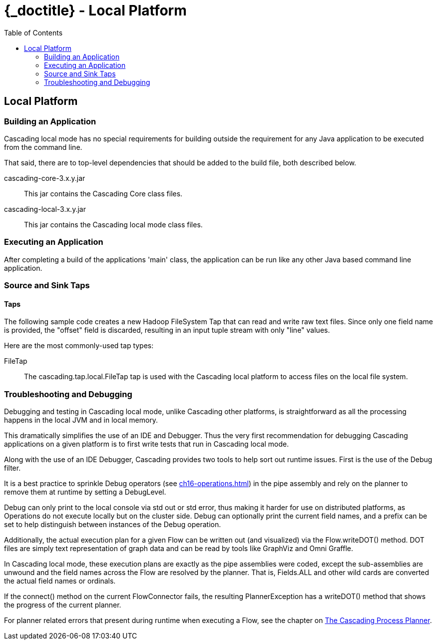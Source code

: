 :toc2:
:doctitle: {_doctitle} - Local Platform

[[local-platform]]
== Local Platform

[[building]]
=== Building an Application

Cascading local mode has no special requirements for building outside the
requirement for any Java application to be executed from the command line.

That said, there are to top-level dependencies that should be added to the
build file, both described below.

[code]+cascading-core-3.x.y.jar+::

This jar contains the Cascading Core class files.

cascading-local-3.x.y.jar::

This jar contains the Cascading local mode class files.

[[executing]]
=== Executing an Application

After completing a build of the applications 'main' class, the application
can be run like any other Java based command line application.

[[source-sink]]
=== Source and Sink Taps

==== Taps

The following sample code creates a new Hadoop FileSystem Tap that can read and
write raw text files. Since only one field name is provided, the "offset" field
is discarded, resulting in an input tuple stream with only "line" values.

Here are the most commonly-used tap types:

FileTap::

The [classname]+cascading.tap.local.FileTap+ tap is used with the Cascading
local platform to access files on the local file system.

[[debugging]]
=== Troubleshooting and Debugging

Debugging and testing in Cascading local mode, unlike Cascading other platforms,
is straightforward as all the processing happens in the local JVM and
in local memory.

This dramatically simplifies the use of an IDE and Debugger. Thus the very first
recommendation for debugging Cascading applications on a given platform is to
first write tests that run in Cascading local mode.

Along with the use of an IDE Debugger, Cascading provides two tools to help sort
out runtime issues. First is the use of the [classname]+Debug+ filter.

It is a best practice to sprinkle [classname]+Debug+ operators (see
<<ch16-operations.adoc#debug-function>>) in the pipe assembly and rely on the
planner to remove them at runtime by setting a [classname]+DebugLevel+.

[classname]+Debug+ can only print to the local console via std out or std error,
thus making it harder for use on distributed platforms, as Operations do not
execute locally but on the cluster side. [classname]+Debug+ can optionally print
the current field names, and a prefix can be set to help distinguish between
instances of the [classname]+Debug+ operation.

Additionally, the actual execution plan for a given Flow can be written out (and
visualized) via the Flow.writeDOT() method. DOT files are simply text
representation of graph data and can be read by tools like GraphViz and Omni
Graffle.

In Cascading local mode, these execution plans are exactly as the pipe
assemblies were coded, except the sub-assemblies are unwound and the field names
across the Flow are resolved by the planner. That is, [code]+Fields.ALL+ and
other wild cards are converted the actual field names or ordinals.

If the [methodname]+connect()+ method on the current [classname]+FlowConnector+
fails, the resulting [classname]+PlannerException+ has a
[methodname]+writeDOT()+ method that shows the progress of the current planner.

For planner related errors that present during runtime when executing a Flow,
see the chapter on <<ch22-query-process-planner.adoc#process-planner,The
Cascading Process Planner>>.
